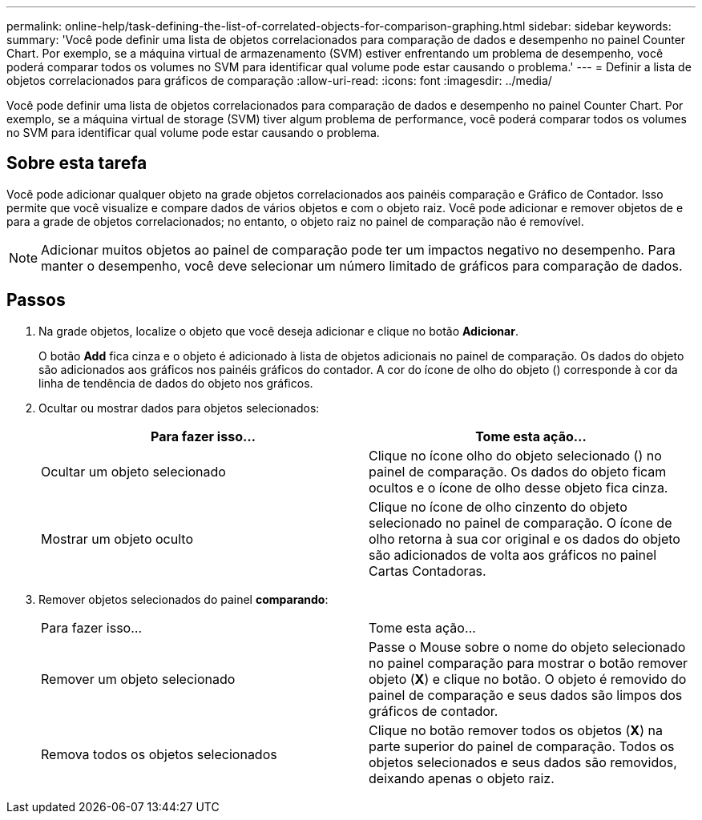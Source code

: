 ---
permalink: online-help/task-defining-the-list-of-correlated-objects-for-comparison-graphing.html 
sidebar: sidebar 
keywords:  
summary: 'Você pode definir uma lista de objetos correlacionados para comparação de dados e desempenho no painel Counter Chart. Por exemplo, se a máquina virtual de armazenamento (SVM) estiver enfrentando um problema de desempenho, você poderá comparar todos os volumes no SVM para identificar qual volume pode estar causando o problema.' 
---
= Definir a lista de objetos correlacionados para gráficos de comparação
:allow-uri-read: 
:icons: font
:imagesdir: ../media/


[role="lead"]
Você pode definir uma lista de objetos correlacionados para comparação de dados e desempenho no painel Counter Chart. Por exemplo, se a máquina virtual de storage (SVM) tiver algum problema de performance, você poderá comparar todos os volumes no SVM para identificar qual volume pode estar causando o problema.



== Sobre esta tarefa

Você pode adicionar qualquer objeto na grade objetos correlacionados aos painéis comparação e Gráfico de Contador. Isso permite que você visualize e compare dados de vários objetos e com o objeto raiz. Você pode adicionar e remover objetos de e para a grade de objetos correlacionados; no entanto, o objeto raiz no painel de comparação não é removível.

[NOTE]
====
Adicionar muitos objetos ao painel de comparação pode ter um impactos negativo no desempenho. Para manter o desempenho, você deve selecionar um número limitado de gráficos para comparação de dados.

====


== Passos

. Na grade objetos, localize o objeto que você deseja adicionar e clique no botão *Adicionar*.
+
O botão *Add* fica cinza e o objeto é adicionado à lista de objetos adicionais no painel de comparação. Os dados do objeto são adicionados aos gráficos nos painéis gráficos do contador. A cor do ícone de olho do objeto (image:../media/eye-icon.gif[""]) corresponde à cor da linha de tendência de dados do objeto nos gráficos.

. Ocultar ou mostrar dados para objetos selecionados:
+
|===
| Para fazer isso... | Tome esta ação... 


 a| 
Ocultar um objeto selecionado
 a| 
Clique no ícone olho do objeto selecionado (image:../media/eye-icon.gif[""]) no painel de comparação. Os dados do objeto ficam ocultos e o ícone de olho desse objeto fica cinza.



 a| 
Mostrar um objeto oculto
 a| 
Clique no ícone de olho cinzento do objeto selecionado no painel de comparação. O ícone de olho retorna à sua cor original e os dados do objeto são adicionados de volta aos gráficos no painel Cartas Contadoras.

|===
. Remover objetos selecionados do painel *comparando*:
+
|===


| Para fazer isso... | Tome esta ação... 


 a| 
Remover um objeto selecionado
 a| 
Passe o Mouse sobre o nome do objeto selecionado no painel comparação para mostrar o botão remover objeto (*X*) e clique no botão. O objeto é removido do painel de comparação e seus dados são limpos dos gráficos de contador.



 a| 
Remova todos os objetos selecionados
 a| 
Clique no botão remover todos os objetos (*X*) na parte superior do painel de comparação. Todos os objetos selecionados e seus dados são removidos, deixando apenas o objeto raiz.

|===

